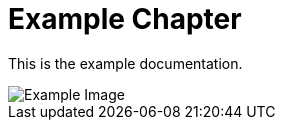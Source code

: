 = Example Chapter

ifndef::rootdir[:rootdir: .]
:icons: font

This is the example documentation.

image::example.png[Example Image]
